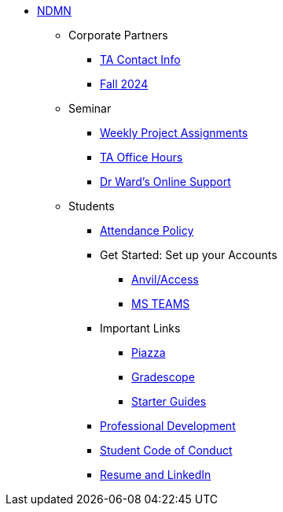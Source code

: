 * xref:index.adoc[NDMN]
** Corporate Partners
*** xref:crp:students:fall2024/syllabus.adoc#corporate-partner-tas[TA Contact Info]
*** xref:crp:students:fall2024/index.adoc[Fall 2024]

** Seminar
*** https://the-examples-book.com/projects/fall2024/10100/10100-2024-projects[Weekly Project Assignments]
*** xref:projects:current-projects:spring2024/ta_teams.adoc[TA Office Hours]
*** xref:projects:current-projects:spring2024/syllabus.adoc#meeting-times[Dr Ward's Online Support]

** Students
*** xref:attendance_policy.adoc[Attendance Policy]
//** xref:attachment$NDMN-student-welcome.pdf[NDMN Welcome Call]
//** https://youtu.be/aUpFiv1v2Lo[NDMN Welcome Call Video]
*** Get Started: Set up your Accounts
**** https://the-examples-book.com/book/setup[Anvil/Access]
**** https://the-examples-book.com/crp/students/fall2024/MS_Teams[MS TEAMS]
*** Important Links
**** https://piazza.com/class[Piazza]
**** https://www.gradescope.com/[Gradescope]
**** xref:starter-guides:ROOT:index.adoc[Starter Guides]
*** xref:crp:students:professional_attire_guide.adoc[Professional Development]
*** xref:student_code_of_conduct.adoc[Student Code of Conduct]
*** https://the-examples-book.com/crp/students/datamine_resume_LinkedIn[Resume and LinkedIn]
